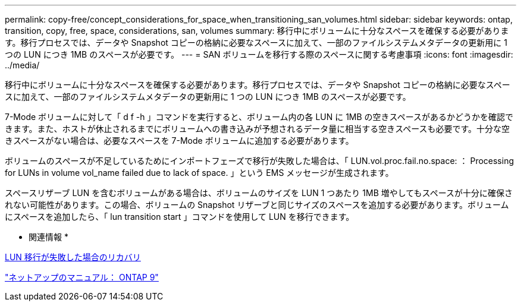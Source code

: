 ---
permalink: copy-free/concept_considerations_for_space_when_transitioning_san_volumes.html 
sidebar: sidebar 
keywords: ontap, transition, copy, free, space, considerations, san, volumes 
summary: 移行中にボリュームに十分なスペースを確保する必要があります。移行プロセスでは、データや Snapshot コピーの格納に必要なスペースに加えて、一部のファイルシステムメタデータの更新用に 1 つの LUN につき 1MB のスペースが必要です。 
---
= SAN ボリュームを移行する際のスペースに関する考慮事項
:icons: font
:imagesdir: ../media/


[role="lead"]
移行中にボリュームに十分なスペースを確保する必要があります。移行プロセスでは、データや Snapshot コピーの格納に必要なスペースに加えて、一部のファイルシステムメタデータの更新用に 1 つの LUN につき 1MB のスペースが必要です。

7-Mode ボリュームに対して「 d f -h 」コマンドを実行すると、ボリューム内の各 LUN に 1MB の空きスペースがあるかどうかを確認できます。また、ホストが休止されるまでにボリュームへの書き込みが予想されるデータ量に相当する空きスペースも必要です。十分な空きスペースがない場合は、必要なスペースを 7-Mode ボリュームに追加する必要があります。

ボリュームのスペースが不足しているためにインポートフェーズで移行が失敗した場合は、「 LUN.vol.proc.fail.no.space: ： Processing for LUNs in volume vol_name failed due to lack of space. 」という EMS メッセージが生成されます。

スペースリザーブ LUN を含むボリュームがある場合は、ボリュームのサイズを LUN 1 つあたり 1MB 増やしてもスペースが十分に確保されない可能性があります。この場合、ボリュームの Snapshot リザーブと同じサイズのスペースを追加する必要があります。ボリュームにスペースを追加したら、「 lun transition start 」コマンドを使用して LUN を移行できます。

* 関連情報 *

xref:task_recovering_from_a_failed_lun_transition.adoc[LUN 移行が失敗した場合のリカバリ]

http://docs.netapp.com/ontap-9/index.jsp["ネットアップのマニュアル： ONTAP 9"]

